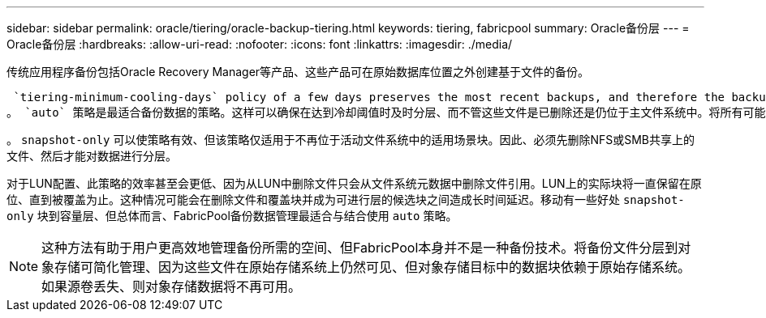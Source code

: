 ---
sidebar: sidebar 
permalink: oracle/tiering/oracle-backup-tiering.html 
keywords: tiering, fabricpool 
summary: Oracle备份层 
---
= Oracle备份层
:hardbreaks:
:allow-uri-read: 
:nofooter: 
:icons: font
:linkattrs: 
:imagesdir: ./media/


[role="lead"]
传统应用程序备份包括Oracle Recovery Manager等产品、这些产品可在原始数据库位置之外创建基于文件的备份。

 `tiering-minimum-cooling-days` policy of a few days preserves the most recent backups, and therefore the backups most likely to be required for an urgent recovery situation, on the performance tier. The data blocks of the older files are then moved to the capacity tier.
。 `auto` 策略是最适合备份数据的策略。这样可以确保在达到冷却阈值时及时分层、而不管这些文件是已删除还是仍位于主文件系统中。将所有可能需要的文件存储在活动文件系统中的一个位置也可以简化管理。没有理由通过搜索快照来查找需要还原的文件。

。 `snapshot-only` 可以使策略有效、但该策略仅适用于不再位于活动文件系统中的适用场景块。因此、必须先删除NFS或SMB共享上的文件、然后才能对数据进行分层。

对于LUN配置、此策略的效率甚至会更低、因为从LUN中删除文件只会从文件系统元数据中删除文件引用。LUN上的实际块将一直保留在原位、直到被覆盖为止。这种情况可能会在删除文件和覆盖块并成为可进行层的候选块之间造成长时间延迟。移动有一些好处 `snapshot-only` 块到容量层、但总体而言、FabricPool备份数据管理最适合与结合使用 `auto` 策略。


NOTE: 这种方法有助于用户更高效地管理备份所需的空间、但FabricPool本身并不是一种备份技术。将备份文件分层到对象存储可简化管理、因为这些文件在原始存储系统上仍然可见、但对象存储目标中的数据块依赖于原始存储系统。如果源卷丢失、则对象存储数据将不再可用。
